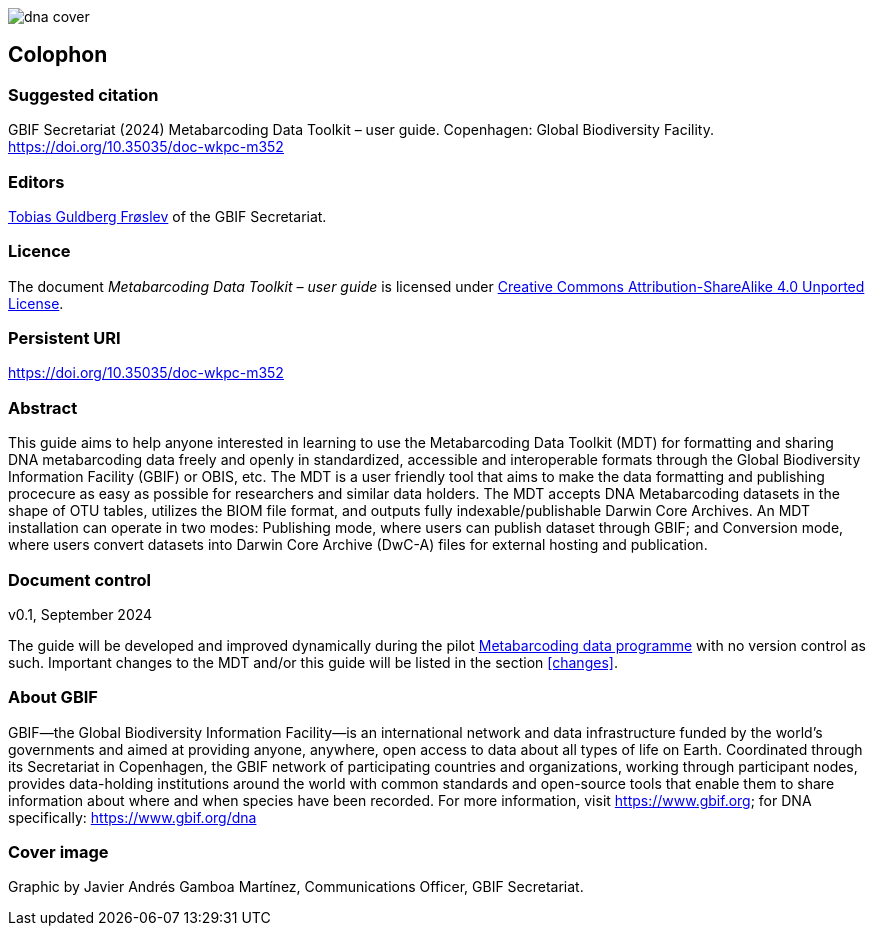 ifdef::backend-html5[]
image::img/dna-cover.png[]
endif::backend-html5[]

== Colophon

=== Suggested citation

GBIF Secretariat (2024) Metabarcoding Data Toolkit – user guide. Copenhagen: Global Biodiversity Facility. https://doi.org/10.35035/doc-wkpc-m352

=== Editors

https://orcid.org/0000-0002-3530-013X[Tobias Guldberg Frøslev] of the GBIF Secretariat.

=== Licence

The document _Metabarcoding Data Toolkit – user guide_ is licensed under https://creativecommons.org/licenses/by-sa/4.0[Creative Commons Attribution-ShareAlike 4.0 Unported License].

=== Persistent URI

https://doi.org/10.35035/doc-wkpc-m352

=== Abstract

This guide aims to help anyone interested in learning to use the Metabarcoding Data Toolkit (MDT) for formatting and sharing DNA metabarcoding data freely and openly in standardized, accessible and interoperable formats through the Global Biodiversity Information Facility (GBIF) or OBIS, etc. The MDT is a user friendly tool that aims to make the data formatting and publishing procecure as easy as possible for researchers and similar data holders. The MDT accepts DNA Metabarcoding datasets in the shape of OTU tables, utilizes the BIOM file format, and outputs fully indexable/publishable Darwin Core Archives. An MDT installation can operate in two modes: Publishing mode, where users can publish dataset through GBIF; and Conversion mode, where users convert datasets into Darwin Core Archive (DwC-A) files for external hosting and publication.

=== Document control

v0.1, September 2024

The guide will be developed and improved dynamically during the pilot https://www.gbif.org/metabarcoding-data-programme[Metabarcoding data programme] with no version control as such. Important changes to the MDT and/or this guide will be listed in the section <<changes>>. 

=== About GBIF

GBIF—the Global Biodiversity Information Facility—is an international network and data infrastructure funded by the world’s governments and aimed at providing anyone, anywhere, open access to data about all types of life on Earth. Coordinated through its Secretariat in Copenhagen, the GBIF network of participating countries and organizations, working through participant nodes, provides data-holding institutions around the world with common standards and open-source tools that enable them to share information about where and when species have been recorded. For more information, visit https://www.gbif.org; for DNA specifically: https://www.gbif.org/dna

=== Cover image

Graphic by Javier Andrés Gamboa Martínez, Communications Officer, GBIF Secretariat.